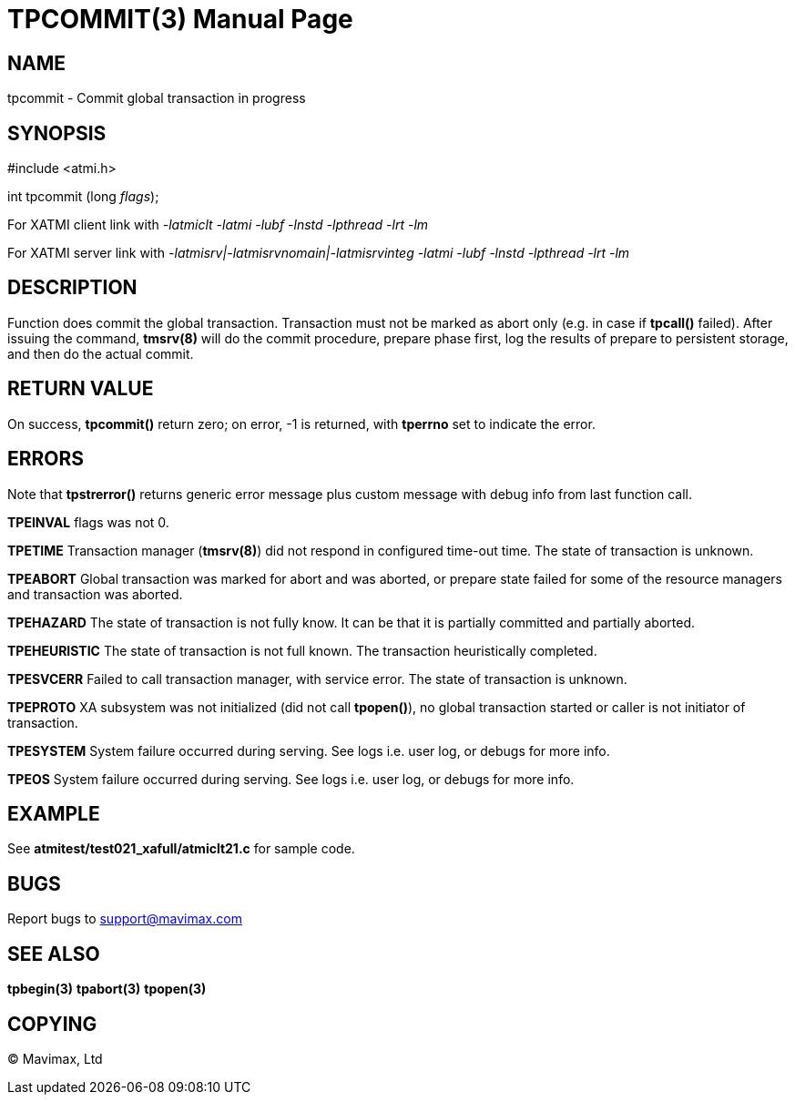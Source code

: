 TPCOMMIT(3)
===========
:doctype: manpage


NAME
----
tpcommit - Commit global transaction in progress


SYNOPSIS
--------
#include <atmi.h>

int tpcommit (long 'flags');

For XATMI client link with '-latmiclt -latmi -lubf -lnstd -lpthread -lrt -lm'

For XATMI server link with '-latmisrv|-latmisrvnomain|-latmisrvinteg -latmi -lubf -lnstd -lpthread -lrt -lm'

DESCRIPTION
-----------
Function does commit the global transaction. Transaction must not be marked as abort only (e.g. in case if *tpcall()* failed). After issuing the command, *tmsrv(8)* will do the commit procedure, prepare phase first, log the results of prepare to persistent storage, and then do the actual commit.

RETURN VALUE
------------
On success, *tpcommit()* return zero; on error, -1 is returned, with *tperrno* set to indicate the error.


ERRORS
------
Note that *tpstrerror()* returns generic error message plus custom message with debug info from last function call.

*TPEINVAL* flags was not 0.

*TPETIME* Transaction manager (*tmsrv(8)*) did not respond in configured time-out time. The state of transaction is unknown.

*TPEABORT* Global transaction was marked for abort and was aborted, or prepare state failed for some of the resource managers and transaction was aborted.

*TPEHAZARD* The state of transaction is not fully know. It can be that it is partially committed and partially aborted.

*TPEHEURISTIC* The state of transaction is not full known. The transaction heuristically completed.

*TPESVCERR* Failed to call transaction manager, with service error. The state of transaction is unknown.

*TPEPROTO* XA subsystem was not initialized (did not call *tpopen()*), no global transaction started or caller is not initiator of transaction.

*TPESYSTEM* System failure occurred during serving. See logs i.e. user log, or debugs for more info.

*TPEOS* System failure occurred during serving. See logs i.e. user log, or debugs for more info.

EXAMPLE
-------
See *atmitest/test021_xafull/atmiclt21.c* for sample code.

BUGS
----
Report bugs to support@mavimax.com

SEE ALSO
--------
*tpbegin(3)* *tpabort(3)* *tpopen(3)*

COPYING
-------
(C) Mavimax, Ltd


